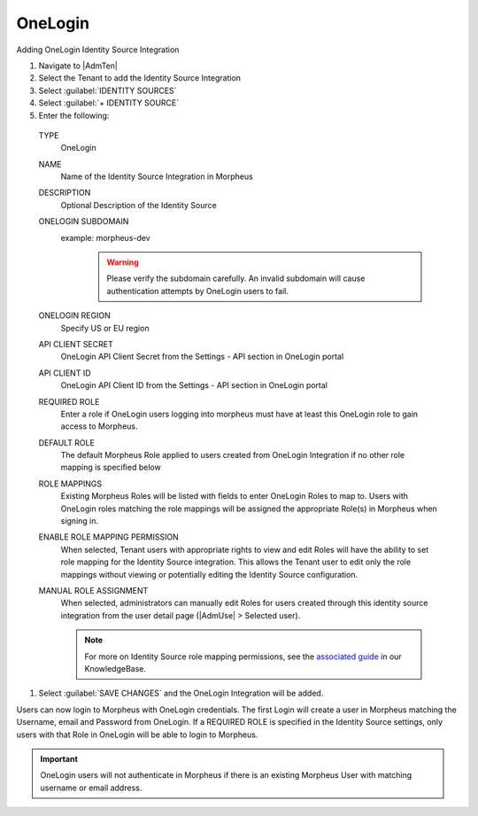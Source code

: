 OneLogin
--------

Adding OneLogin Identity Source Integration

#. Navigate to |AdmTen|
#. Select the Tenant to add the Identity Source Integration
#. Select :guilabel:`IDENTITY SOURCES`
#. Select :guilabel:`+ IDENTITY SOURCE`
#. Enter the following:

  TYPE
    OneLogin
  NAME
    Name of the Identity Source Integration in Morpheus
  DESCRIPTION
    Optional Description of the Identity Source
  ONELOGIN SUBDOMAIN
    example: morpheus-dev
      .. WARNING:: Please verify the subdomain carefully. An invalid subdomain will cause authentication attempts by OneLogin users to fail.
  ONELOGIN REGION
    Specify US or EU region
  API CLIENT SECRET
    OneLogin API Client Secret from the Settings - API section in OneLogin portal
  API CLIENT ID
    OneLogin API Client ID from the Settings - API section in OneLogin portal
  REQUIRED ROLE
    Enter a role if OneLogin users logging into morpheus must have at least this OneLogin role to gain access to Morpheus.
  DEFAULT ROLE
    The default Morpheus Role applied to users created from OneLogin Integration if no other role mapping is specified below
  ROLE MAPPINGS
    Existing Morpheus Roles will be listed with fields to enter OneLogin Roles to map to. Users with OneLogin roles matching the role mappings will be assigned the appropriate Role(s) in Morpheus when signing in.
  ENABLE ROLE MAPPING PERMISSION
    When selected, Tenant users with appropriate rights to view and edit Roles will have the ability to set role mapping for the Identity Source integration. This allows the Tenant user to edit only the role mappings without viewing or potentially editing the Identity Source configuration.
  MANUAL ROLE ASSIGNMENT
    When selected, administrators can manually edit Roles for users created through this identity source integration from the user detail page (|AdmUse| > Selected user).

    .. NOTE:: For more on Identity Source role mapping permissions, see the `associated guide <https://support.morpheusdata.com/s/article/How-to-enable-Subtenant-admins-to-edit-Identity-Source-role-mapping?language=en_US>`_ in our KnowledgeBase.

#. Select :guilabel:`SAVE CHANGES` and the OneLogin Integration will be added.

Users can now login to Morpheus with OneLogin credentials. The first Login will create a user in Morpheus matching the Username, email and Password from OneLogin. If a REQUIRED ROLE is specified in the Identity Source settings, only users with that Role in OneLogin will be able to login to Morpheus.

.. IMPORTANT:: OneLogin users will not authenticate in Morpheus if there is an existing Morpheus User with matching username or email address.
